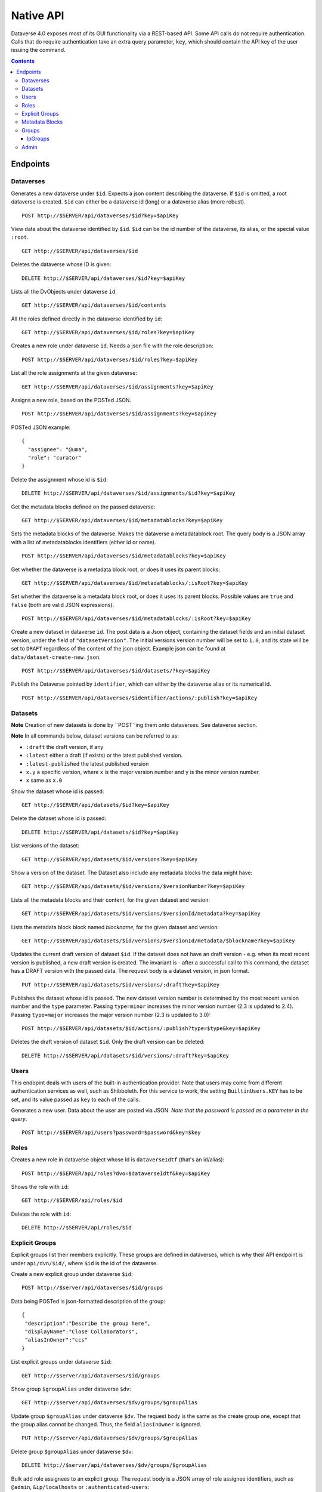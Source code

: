 Native API
==========

Dataverse 4.0 exposes most of its GUI functionality via a REST-based API. Some API calls do not require authentication. Calls that do require authentication take an extra query parameter, ``key``, which should contain the API key of the user issuing the command.

.. contents::

Endpoints
---------

Dataverses 
~~~~~~~~~~~
Generates a new dataverse under ``$id``. Expects a json content describing the dataverse.
If ``$id`` is omitted, a root dataverse is created. ``$id`` can either be a dataverse id (long) or a dataverse alias (more robust). ::

    POST http://$SERVER/api/dataverses/$id?key=$apiKey

View data about the dataverse identified by ``$id``. ``$id`` can be the id number of the dataverse, its alias, or the special value ``:root``. ::

    GET http://$SERVER/api/dataverses/$id

Deletes the dataverse whose ID is given::

    DELETE http://$SERVER/api/dataverses/$id?key=$apiKey

Lists all the DvObjects under dataverse ``id``. ::

    GET http://$SERVER/api/dataverses/$id/contents

All the roles defined directly in the dataverse identified by ``id``::

  GET http://$SERVER/api/dataverses/$id/roles?key=$apiKey

Creates a new role under dataverse ``id``. Needs a json file with the role description::

  POST http://$SERVER/api/dataverses/$id/roles?key=$apiKey

List all the role assignments at the given dataverse::

  GET http://$SERVER/api/dataverses/$id/assignments?key=$apiKey

Assigns a new role, based on the POSTed JSON. ::

  POST http://$SERVER/api/dataverses/$id/assignments?key=$apiKey

POSTed JSON example::

  {
    "assignee": "@uma",
    "role": "curator"
  }

Delete the assignment whose id is ``$id``::

  DELETE http://$SERVER/api/dataverses/$id/assignments/$id?key=$apiKey

Get the metadata blocks defined on the passed dataverse::

  GET http://$SERVER/api/dataverses/$id/metadatablocks?key=$apiKey

Sets the metadata blocks of the dataverse. Makes the dataverse a metadatablock root. The query body is a JSON array with a list of metadatablocks identifiers (either id or name). ::

  POST http://$SERVER/api/dataverses/$id/metadatablocks?key=$apiKey

Get whether the dataverse is a metadata block root, or does it uses its parent blocks::

  GET http://$SERVER/api/dataverses/$id/metadatablocks/:isRoot?key=$apiKey

Set whether the dataverse is a metadata block root, or does it uses its parent blocks. Possible
values are ``true`` and ``false`` (both are valid JSON expressions). ::

  POST http://$SERVER/api/dataverses/$id/metadatablocks/:isRoot?key=$apiKey

Create a new dataset in dataverse ``id``. The post data is a Json object, containing the dataset fields and an initial dataset version, under the field of ``"datasetVersion"``. The initial versions version number will be set to ``1.0``, and its state will be set to ``DRAFT`` regardless of the content of the json object. Example json can be found at ``data/dataset-create-new.json``. ::

  POST http://$SERVER/api/dataverses/$id/datasets/?key=$apiKey

Publish the Dataverse pointed by ``identifier``, which can either by the dataverse alias or its numerical id. ::

  POST http://$SERVER/api/dataverses/$identifier/actions/:publish?key=$apiKey


Datasets
~~~~~~~~

**Note** Creation of new datasets is done by ``POST``ing them onto dataverses. See dataverse section.

**Note** In all commands below, dataset versions can be referred to as:

* ``:draft``  the draft version, if any
* ``:latest`` either a draft (if exists) or the latest published version.
* ``:latest-published`` the latest published version
* ``x.y`` a specific version, where ``x`` is the major version number and ``y`` is the minor version number.
* ``x`` same as ``x.0``

Show the dataset whose id is passed::

  GET http://$SERVER/api/datasets/$id?key=$apiKey

Delete the dataset whose id is passed::

  DELETE http://$SERVER/api/datasets/$id?key=$apiKey

List versions of the dataset::

  GET http://$SERVER/api/datasets/$id/versions?key=$apiKey

Show a version of the dataset. The Dataset also include any metadata blocks the data might have::
  
  GET http://$SERVER/api/datasets/$id/versions/$versionNumber?key=$apiKey

Lists all the metadata blocks and their content, for the given dataset and version::

  GET http://$SERVER/api/datasets/$id/versions/$versionId/metadata?key=$apiKey

Lists the metadata block block named `blockname`, for the given dataset and version::

  GET http://$SERVER/api/datasets/$id/versions/$versionId/metadata/$blockname?key=$apiKey

Updates the current draft version of dataset ``$id``. If the dataset does not have an draft version - e.g. when its most recent version is published, a new draft version is created. The invariant is - after a successful call to this command, the dataset has a DRAFT version with the passed data. The request body is a dataset version, in json format. ::

    PUT http://$SERVER/api/datasets/$id/versions/:draft?key=$apiKey

Publishes the dataset whose id is passed. The new dataset version number is determined by the most recent version number and the ``type`` parameter. Passing ``type=minor`` increases the minor version number (2.3 is updated to 2.4). Passing ``type=major`` increases the major version number (2.3 is updated to 3.0)::

    POST http://$SERVER/api/datasets/$id/actions/:publish?type=$type&key=$apiKey

Deletes the draft version of dataset ``$id``. Only the draft version can be deleted::

    DELETE http://$SERVER/api/datasets/$id/versions/:draft?key=$apiKey

Users
~~~~~

This endopint deals with users of the built-in authentication provider. Note that users may come from different authentication services as well, such as Shibboleth.
For this service to work, the setting ``BuiltinUsers.KEY`` has to be set, and its value passed as ``key`` to
each of the calls.

Generates a new user. Data about the user are posted via JSON. *Note that the password is passed as a parameter in the query*. ::

  POST http://$SERVER/api/users?password=$password&key=$key

Roles
~~~~~

Creates a new role in dataverse object whose Id is ``dataverseIdtf`` (that's an id/alias)::
  
  POST http://$SERVER/api/roles?dvo=$dataverseIdtf&key=$apiKey

Shows the role with ``id``::

  GET http://$SERVER/api/roles/$id

Deletes the role with ``id``::

  DELETE http://$SERVER/api/roles/$id


Explicit Groups
~~~~~~~~~~~~~~~
Explicit groups list their members explicitly. These groups are defined in dataverses, which is why their API endpoint is under ``api/dvn/$id/``, where ``$id`` is the id of the dataverse.

  
Create a new explicit group under dataverse ``$id``::
  
  POST http://$server/api/dataverses/$id/groups

Data being POSTed is json-formatted description of the group::

  {
   "description":"Describe the group here",
   "displayName":"Close Collaborators",
   "aliasInOwner":"ccs"
  }

List explicit groups under dataverse ``$id``::

  GET http://$server/api/dataverses/$id/groups

Show group ``$groupAlias`` under dataverse ``$dv``::

  GET http://$server/api/dataverses/$dv/groups/$groupAlias

Update group ``$groupAlias`` under dataverse ``$dv``. The request body is the same as the create group one, except that the group alias cannot be changed. Thus, the field ``aliasInOwner`` is ignored. ::

  PUT http://$server/api/dataverses/$dv/groups/$groupAlias

Delete group ``$groupAlias`` under dataverse ``$dv``::

  DELETE http://$server/api/dataverses/$dv/groups/$groupAlias

Bulk add role assignees to an explicit group. The request body is a JSON array of role assignee identifiers, such as ``@admin``, ``&ip/localhosts`` or ``:authenticated-users``::

  POST http://$server/api/dataverses/$dv/groups/$groupAlias/roleAssignees

Add a single role assignee to a group. Request body is ignored::

  PUT http://$server/api/dataverses/$dv/groups/$groupAlias/roleAssignees/$roleAssigneeIdentifier

Remove a single role assignee from an explicit group::
  
  DELETE http://$server/api/dataverses/$dv/groups/$groupAlias/roleAssignees/$roleAssigneeIdentifier



Metadata Blocks
~~~~~~~~~~~~~~~

Lists brief info about all metadata blocks registered in the system::

  GET http://$SERVER/api/metadatablocks

Return data about the block whose ``identifier`` is passed. ``identifier`` can either be the block's id, or its name::

  GET http://$SERVER/api/metadatablocks/$identifier


Groups
~~~~~~

IpGroups
^^^^^^^^

List all the ip groups::

  GET http://$SERVER/api/groups/ip

Adds a new ip group. POST data should specify the group in JSON format. Examples are available at ``data/ipGroup1.json``. ::

  POST http://$SERVER/api/groups/ip

Returns a the group in a JSON format. ``groupIdtf`` can either be the group id in the database (in case it is numeric), or the group alias. ::

  GET http://$SERVER/api/groups/ip/$groupIdtf

Deletes the group specified by ``groupIdtf``. ``groupIdtf`` can either be the group id in the database (in case it is numeric), or the group alias. Note that a group can be deleted only if there are no roles assigned to it. ::

  DELETE http://$SERVER/api/groups/ip/$groupIdtf


Admin 
~~~~~~~~~~~~~~~~
This is the administrative part of the API. It is probably a good idea to block it before allowing public access to a Dataverse installation. Blocking can be done using settings. See the ``post-install-api-block.sh`` script in the ``scripts/api`` folder for details.

List all settings::

  GET http://$SERVER/api/admin/settings

Sets setting ``name`` to the body of the request::

  PUT http://$SERVER/api/admin/settings/$name

Get the setting under ``name``::

  GET http://$SERVER/api/admin/settings/$name

Delete the setting under ``name``::

  DELETE http://$SERVER/api/admin/settings/$name

List the authentication provider factories. The alias field of these is used while configuring the providers themselves. ::

  GET http://$SERVER/api/admin/authenticationProviderFactories

List all the authentication providers in the system (both enabled and disabled)::

  GET http://$SERVER/api/admin/authenticationProviders

Add new authentication provider. The POST data is in JSON format, similar to the JSON retrieved from this command's ``GET`` counterpart. ::

  POST http://$SERVER/api/admin/authenticationProviders 

Show data about an authentication provider::

  GET http://$SERVER/api/admin/authenticationProviders/$id

Enable or disable an authentication provider (denoted by ``id``)::

  POST http://$SERVER/api/admin/authenticationProviders/$id/:enabled

The body of the request should be either ``true`` or ``false``. Content type has to be ``application/json``, like so::

  curl -H "Content-type: application/json"  -X POST -d"false" http://localhost:8080/api/admin/authenticationProviders/echo-dignified/:enabled

Deletes an authentication provider from the system. The command succeeds even if there is no such provider, as the postcondition holds: there is no provider by that id after the command returns. ::

  DELETE http://$SERVER/api/admin/authenticationProviders/$id/

List all global roles in the system. ::

    GET http://$SERVER/api/admin/roles

Creates a global role in the Dataverse installation. The data POSTed are assumed to be a role JSON. ::

    POST http://$SERVER/api/admin/roles

Toggles superuser mode on the ``AuthenticatedUser`` whose ``identifier`` is passed. ::

    POST http://$SERVER/api/admin/superuser/$identifier
